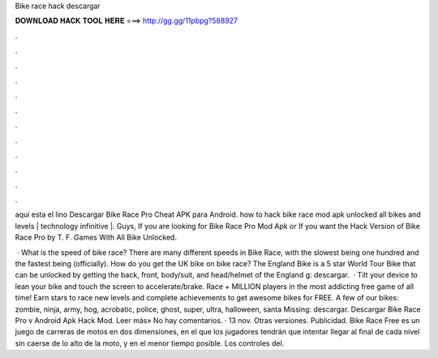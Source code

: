 Bike race hack descargar



𝐃𝐎𝐖𝐍𝐋𝐎𝐀𝐃 𝐇𝐀𝐂𝐊 𝐓𝐎𝐎𝐋 𝐇𝐄𝐑𝐄 ===> http://gg.gg/11pbpg?588927



.



.



.



.



.



.



.



.



.



.



.



.

aquí esta el lino  Descargar Bike Race Pro Cheat APK para Android. how to hack bike race mod apk unlocked all bikes and levels | technology infinitive |. Guys, If you are looking for Bike Race Pro Mod Apk or If you want the Hack Version of Bike Race Pro by T. F. Games With All Bike Unlocked.

 · What is the speed of bike race? There are many different speeds in Bike Race, with the slowest being one hundred and the fastest being (officially). How do you get the UK bike on bike race? The England Bike is a 5 star World Tour Bike that can be unlocked by getting the back, front, body/suit, and head/helmet of the England g: descargar.  · Tilt your device to lean your bike and touch the screen to accelerate/brake. Race + MILLION players in the most addicting free game of all time! Earn stars to race new levels and complete achievements to get awesome bikes for FREE. A few of our bikes: zombie, ninja, army, hog, acrobatic, police, ghost, super, ultra, halloween, santa Missing: descargar. Descargar Bike Race Pro v Android Apk Hack Mod. Leer más» No hay comentarios. · 13 nov. Otras versiones. Publicidad. Bike Race Free es un juego de carreras de motos en dos dimensiones, en el que los jugadores tendrán que intentar llegar al final de cada nivel sin caerse de lo alto de la moto, y en el menor tiempo posible. Los controles del.

